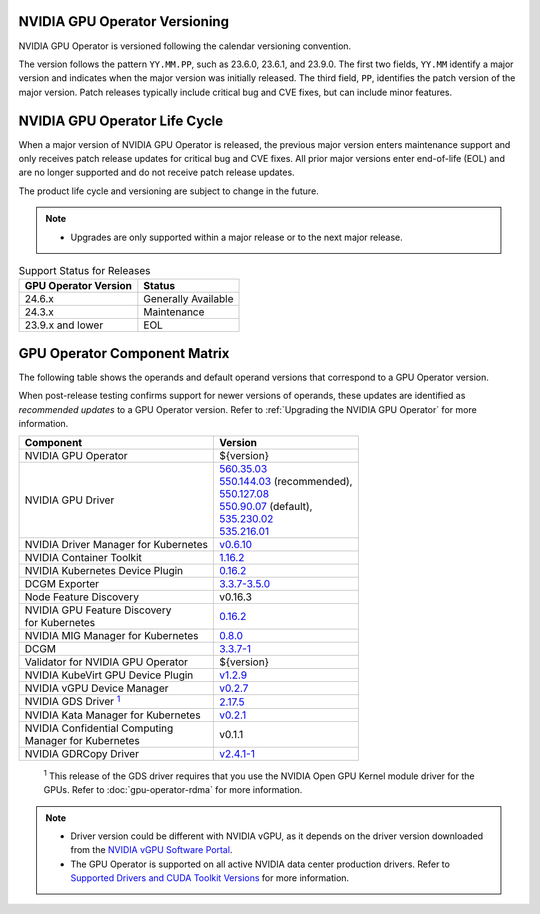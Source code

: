 .. license-header
  SPDX-FileCopyrightText: Copyright (c) 2023 NVIDIA CORPORATION & AFFILIATES. All rights reserved.
  SPDX-License-Identifier: Apache-2.0

  Licensed under the Apache License, Version 2.0 (the "License");
  you may not use this file except in compliance with the License.
  You may obtain a copy of the License at

  http://www.apache.org/licenses/LICENSE-2.0

  Unless required by applicable law or agreed to in writing, software
  distributed under the License is distributed on an "AS IS" BASIS,
  WITHOUT WARRANTIES OR CONDITIONS OF ANY KIND, either express or implied.
  See the License for the specific language governing permissions and
  limitations under the License.

.. headings # #, * *, =, -, ^, "

.. Date: September 25 2022
.. Author: ebohnhorst


.. _operator-versioning:

******************************
NVIDIA GPU Operator Versioning
******************************

NVIDIA GPU Operator is versioned following the calendar versioning convention.

The version follows the pattern ``YY.MM.PP``, such as 23.6.0, 23.6.1, and 23.9.0.
The first two fields, ``YY.MM`` identify a major version and indicates when the major version was initially released.
The third field, ``PP``, identifies the patch version of the major version.
Patch releases typically include critical bug and CVE fixes, but can include minor features.

.. _operator_life_cycle_policy:

******************************
NVIDIA GPU Operator Life Cycle
******************************

When a major version of NVIDIA GPU Operator is released, the previous major version enters maintenance support
and only receives patch release updates for critical bug and CVE fixes.
All prior major versions enter end-of-life (EOL) and are no longer supported and do not receive patch release updates.

The product life cycle and versioning are subject to change in the future.

.. note::

    - Upgrades are only supported within a major release or to the next major release.

.. list-table:: Support Status for Releases
   :header-rows: 1

   * - GPU Operator Version
     - Status

   * - 24.6.x
     - Generally Available

   * - 24.3.x
     - Maintenance

   * - 23.9.x and lower
     - EOL


.. _operator-component-matrix:

*****************************
GPU Operator Component Matrix
*****************************

.. _gds: #gds-open-kernel
.. |gds| replace:: :sup:`1`

The following table shows the operands and default operand versions that correspond to a GPU Operator version.

When post-release testing confirms support for newer versions of operands, these updates are identified as *recommended updates* to a GPU Operator version.
Refer to :ref:`Upgrading the NVIDIA GPU Operator` for more information.

.. list-table::
   :header-rows: 1

   * - Component
     - Version

   * - NVIDIA GPU Operator
     - ${version}

   * - NVIDIA GPU Driver
     - | `560.35.03 <https://docs.nvidia.com/datacenter/tesla/tesla-release-notes-560-35-03/index.html>`_
       | `550.144.03 <https://docs.nvidia.com/datacenter/tesla/tesla-release-notes-550-144-03/index.html>`_ (recommended),
       | `550.127.08 <https://docs.nvidia.com/datacenter/tesla/tesla-release-notes-550-127-08/index.html>`_
       | `550.90.07 <https://docs.nvidia.com/datacenter/tesla/tesla-release-notes-550-90-07/index.html>`_ (default),
       | `535.230.02 <https://docs.nvidia.com/datacenter/tesla/tesla-release-notes-535-230-02/index.html>`_
       | `535.216.01 <https://docs.nvidia.com/datacenter/tesla/tesla-release-notes-535-216-01/index.html>`_

   * - NVIDIA Driver Manager for Kubernetes
     - `v0.6.10 <https://ngc.nvidia.com/catalog/containers/nvidia:cloud-native:k8s-driver-manager>`__

   * - NVIDIA Container Toolkit
     - `1.16.2 <https://github.com/NVIDIA/nvidia-container-toolkit/releases>`__

   * - NVIDIA Kubernetes Device Plugin
     - `0.16.2 <https://github.com/NVIDIA/k8s-device-plugin/releases>`__

   * - DCGM Exporter
     - `3.3.7-3.5.0 <https://github.com/NVIDIA/dcgm-exporter/releases>`__

   * - Node Feature Discovery
     - v0.16.3

   * - | NVIDIA GPU Feature Discovery
       | for Kubernetes
     - `0.16.2 <https://github.com/NVIDIA/k8s-device-plugin/releases>`__

   * - NVIDIA MIG Manager for Kubernetes
     - `0.8.0 <https://github.com/NVIDIA/mig-parted/tree/main/deployments/gpu-operator>`__

   * - DCGM
     - `3.3.7-1 <https://docs.nvidia.com/datacenter/dcgm/latest/release-notes/changelog.html>`__

   * - Validator for NVIDIA GPU Operator
     - ${version}

   * - NVIDIA KubeVirt GPU Device Plugin
     - `v1.2.9 <https://github.com/NVIDIA/kubevirt-gpu-device-plugin>`__

   * - NVIDIA vGPU Device Manager
     - `v0.2.7 <https://github.com/NVIDIA/vgpu-device-manager>`__

   * - NVIDIA GDS Driver |gds|_
     - `2.17.5 <https://github.com/NVIDIA/gds-nvidia-fs/releases>`__

   * - NVIDIA Kata Manager for Kubernetes
     - `v0.2.1 <https://github.com/NVIDIA/k8s-kata-manager>`__

   * - | NVIDIA Confidential Computing
       | Manager for Kubernetes
     - v0.1.1

   * - NVIDIA GDRCopy Driver
     - `v2.4.1-1 <https://github.com/NVIDIA/gdrcopy/releases>`__

.. _gds-open-kernel:

   :sup:`1`
   This release of the GDS driver requires that you use the NVIDIA Open GPU Kernel module driver for the GPUs.
   Refer to :doc:`gpu-operator-rdma` for more information.

.. note::

   - Driver version could be different with NVIDIA vGPU, as it depends on the driver
     version downloaded from the `NVIDIA vGPU Software Portal  <https://nvid.nvidia.com/dashboard/#/dashboard>`_.
   - The GPU Operator is supported on all active NVIDIA data center production drivers.
     Refer to `Supported Drivers and CUDA Toolkit Versions <https://docs.nvidia.com/datacenter/tesla/drivers/index.html#cuda-drivers>`_
     for more information.
